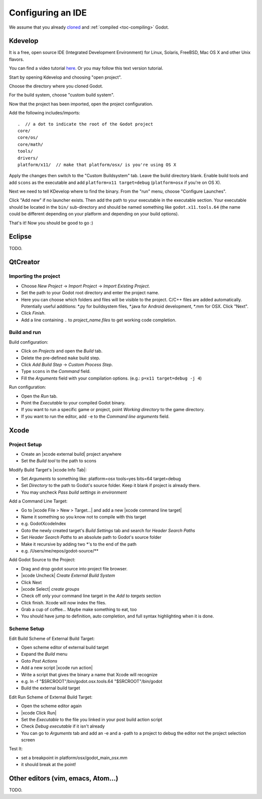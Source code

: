 .. _doc_configuring_an_ide:

Configuring an IDE
==================

We assume that you already `cloned <https://github.com/godotengine/godot>`_
and :ref:`compiled <toc-compiling>` Godot.

Kdevelop
--------

It is a free, open source IDE (Integrated Development Environment)
for Linux, Solaris, FreeBSD, Mac OS X and other Unix flavors.

You can find a video tutorial `here <https://www.youtube.com/watch?v=yNVoWQi9TJA>`_.
Or you may follow this text version tutorial.

Start by opening Kdevelop and choosing "open project".

.. image:: /img/kdevelop_newproject.png

Choose the directory where you cloned Godot.

.. image:: /img/kdevelop_openproject.png

For the build system, choose "custom build system".

.. image:: /img/kdevelop_custombuild.png

Now that the project has been imported, open the project configuration.

.. image:: /img/kdevelop_openconfig.png

Add the following includes/imports:

::

    .  // a dot to indicate the root of the Godot project
    core/
    core/os/
    core/math/
    tools/
    drivers/
    platform/x11/  // make that platform/osx/ is you're using OS X

.. image:: /img/kdevelop_addincludes.png

Apply the changes then switch to the "Custom Buildsystem" tab.
Leave the build directory blank. Enable build tools and add ``scons``
as the executable and add ``platform=x11 target=debug`` (``platform=osx``
if you're on OS X).

.. image:: /img/kdevelop_buildconfig.png

Next we need to tell KDevelop where to find the binary.
From the "run" menu, choose "Configure Launches".

.. image:: /img/kdevelop_configlaunches.png

Click "Add new" if no launcher exists. Then add the path to your
executable in the executable section. Your executable should be located
in the ``bin/`` sub-directory and should be named something like
``godot.x11.tools.64`` (the name could be different depending on your
platform and depending on your build options).

.. image:: /img/kdevelop_configlaunches2.png

That's it! Now you should be good to go :)


Eclipse
-------

TODO.

QtCreator
---------

Importing the project
^^^^^^^^^^^^^^^^^^^^^

-  Choose *New Project* -> *Import Project* -> *Import Existing Project*.
-  Set the path to your Godot root directory and enter the project name.
-  Here you can choose which folders and files will be visible to the project. C/C++ files
   are added automatically. Potentially useful additions: \*.py for buildsystem files, \*.java for Android development,
   \*.mm for OSX. Click "Next".
-  Click *Finish*.
-  Add a line containing ``.`` to *project_name.files* to get working code completion.

Build and run
^^^^^^^^^^^^^

Build configuration:

-  Click on *Projects* and open the *Build* tab.
-  Delete the pre-defined ``make`` build step.
-  Click *Add Build Step* -> *Custom Process Step*.
-  Type ``scons`` in the *Command* field.
-  Fill the *Arguments* field with your compilation options. (e.g.: ``p=x11 target=debug -j 4``)

Run configuration:

-  Open the *Run* tab.
-  Point the *Executable* to your compiled Godot binary.
-  If you want to run a specific game or project, point *Working directory* to the game directory.
-  If you want to run the editor, add ``-e`` to the *Command line arguments* field.

Xcode
-----

Project Setup
^^^^^^^^^^^^^

- Create an |xcode external build| project anywhere
- Set the *Build tool* to the path to scons

Modify Build Target's |xcode Info Tab|:

- Set *Arguments* to something like: platform=osx tools=yes bits=64 target=debug
- Set *Directory* to the path to Godot's source folder. Keep it blank if project is already there.
- You may uncheck *Pass build settings in environment*

Add a Command Line Target:

- Go to |xcode File > New > Target...| and add a new |xcode command line target|
- Name it something so you know not to compile with this target
- e.g. GodotXcodeIndex
- Goto the newly created target's *Build Settings* tab and search for *Header Search Paths*
- Set *Header Search Paths* to an absolute path to Godot's source folder
- Make it recursive by adding two \*'s to the end of the path
- e.g. /Users/me/repos/godot-source/\**

Add Godot Source to the Project:

- Drag and drop godot source into project file browser.
- |xcode Uncheck| *Create External Build System*
- Click Next
- |xcode Select| *create groups*
- Check off only your command line target in the *Add to targets* section
- Click finish. Xcode will now index the files.
- Grab a cup of coffee... Maybe make something to eat, too
- You should have jump to definition, auto completion, and full syntax highlighting when it is done.

Scheme Setup
^^^^^^^^^^^^

Edit Build Scheme of External Build Target:

- Open scheme editor of external build target
- Expand the *Build* menu
- Goto *Post Actions*
- Add a new script |xcode run action|
- Write a script that gives the binary a name that Xcode will recognize
- e.g. ln -f "$SRCROOT"/bin/godot.osx.tools.64 "$SRCROOT"/bin/godot
- Build the external build target

Edit Run Scheme of External Build Target:

- Open the scheme editor again
- |xcode Click Run|
- Set the *Executable* to the file you linked in your post build action script
- Check *Debug executable* if it isn't already
- You can go to *Arguments* tab and add an -e and a -path to a project to debug the editor
  not the project selection screen

Test It:

- set a breakpoint in platform/osx/godot_main_osx.mm
- it should break at the point!

.. |xcode external build|         replace:: :download:`external build </img/xcode_1_create_external_build_project.png>`
.. |xcode Info Tab|               replace:: :download:`Info Tab </img/xcode_2_configure_scons.png>`
.. |xcode File > New > Target...| replace:: :download:`File > New > Target... </img/xcode_3_add_new_target.png>`
.. |xcode command line target|    replace:: :download:`command line target </img/xcode_4_select_command_line_target.png>`
.. |xcode Uncheck|                replace:: :download:`Uncheck </img/xcode_5_after_add_godot_source_to_project.png>`
.. |xcode Select|                 replace:: :download:`Select </img/xcode_6_after_add_godot_source_to_project_2.png>`
.. |xcode run action|             replace:: :download:`run action </img/xcode_7_setup_build_post_action.png>`
.. |xcode Click Run|              replace:: :download:`Click Run </img/xcode_8_setup_run_scheme.png>`

Other editors (vim, emacs, Atom...)
-----------------------------------

TODO.
